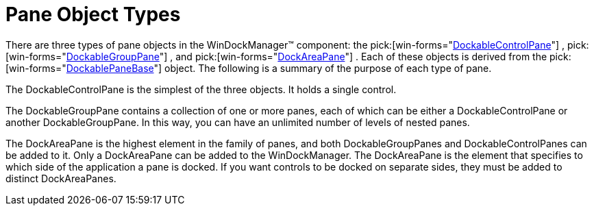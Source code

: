 ﻿////

|metadata|
{
    "name": "windockmanager-pane-object-types",
    "controlName": ["WinDockManager"],
    "tags": ["API"],
    "guid": "{4AA519BC-21AD-4A21-876B-AAEA79AD3815}",  
    "buildFlags": [],
    "createdOn": "2005-07-07T00:00:00Z"
}
|metadata|
////

= Pane Object Types

There are three types of pane objects in the WinDockManager™ component: the  pick:[win-forms="link:{ApiPlatform}win.ultrawindock{ApiVersion}~infragistics.win.ultrawindock.dockablecontrolpane.html[DockableControlPane]"] ,  pick:[win-forms="link:{ApiPlatform}win.ultrawindock{ApiVersion}~infragistics.win.ultrawindock.dockablegrouppane.html[DockableGroupPane]"] , and  pick:[win-forms="link:{ApiPlatform}win.ultrawindock{ApiVersion}~infragistics.win.ultrawindock.dockareapane.html[DockAreaPane]"] . Each of these objects is derived from the  pick:[win-forms="link:{ApiPlatform}win.ultrawindock{ApiVersion}~infragistics.win.ultrawindock.dockablepanebase.html[DockablePaneBase]"]  object. The following is a summary of the purpose of each type of pane.

The DockableControlPane is the simplest of the three objects. It holds a single control.

The DockableGroupPane contains a collection of one or more panes, each of which can be either a DockableControlPane or another DockableGroupPane. In this way, you can have an unlimited number of levels of nested panes.

The DockAreaPane is the highest element in the family of panes, and both DockableGroupPanes and DockableControlPanes can be added to it. Only a DockAreaPane can be added to the WinDockManager. The DockAreaPane is the element that specifies to which side of the application a pane is docked. If you want controls to be docked on separate sides, they must be added to distinct DockAreaPanes.